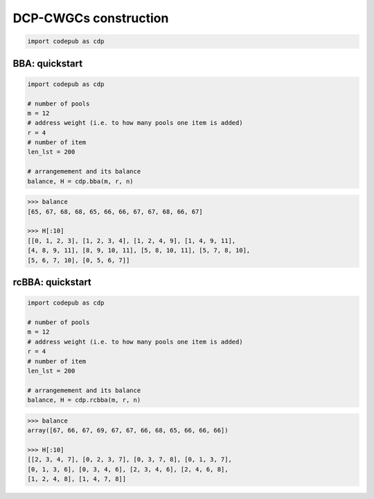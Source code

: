 DCP-CWGCs construction
=============================

.. code-block:: python

   import codepub as cdp

.. _bba-section:

BBA: quickstart
----------

.. code-block:: python

   import codepub as cdp

   # number of pools
   m = 12
   # address weight (i.e. to how many pools one item is added)
   r = 4
   # number of item
   len_lst = 200

   # arrangemement and its balance
   balance, H = cdp.bba(m, r, n)

.. code-block:: python

    >>> balance
    [65, 67, 68, 68, 65, 66, 66, 67, 67, 68, 66, 67]

    >>> H[:10]
    [[0, 1, 2, 3], [1, 2, 3, 4], [1, 2, 4, 9], [1, 4, 9, 11],
    [4, 8, 9, 11], [8, 9, 10, 11], [5, 8, 10, 11], [5, 7, 8, 10],
    [5, 6, 7, 10], [0, 5, 6, 7]]

.. _rcbba-section:

rcBBA: quickstart
-----------

.. code-block:: python

   import codepub as cdp

   # number of pools
   m = 12
   # address weight (i.e. to how many pools one item is added)
   r = 4
   # number of item
   len_lst = 200

   # arrangemement and its balance
   balance, H = cdp.rcbba(m, r, n)

.. code-block:: python

    >>> balance
    array([67, 66, 67, 69, 67, 67, 66, 68, 65, 66, 66, 66])

    >>> H[:10]
    [[2, 3, 4, 7], [0, 2, 3, 7], [0, 3, 7, 8], [0, 1, 3, 7],
    [0, 1, 3, 6], [0, 3, 4, 6], [2, 3, 4, 6], [2, 4, 6, 8],
    [1, 2, 4, 8], [1, 4, 7, 8]]

